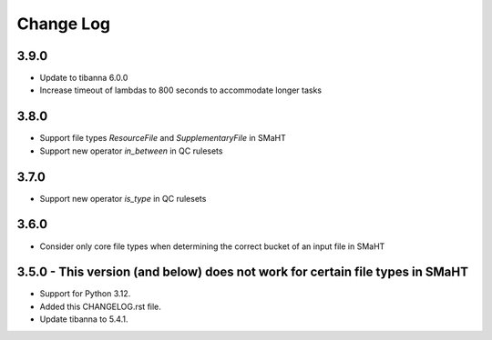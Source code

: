 ==========
Change Log
==========

3.9.0
=====
* Update to tibanna 6.0.0
* Increase timeout of lambdas to 800 seconds to accommodate longer tasks

3.8.0
=====
* Support file types `ResourceFile` and `SupplementaryFile` in SMaHT
* Support new operator `in_between` in QC rulesets


3.7.0
=====
* Support new operator `is_type` in QC rulesets


3.6.0
=====
* Consider only core file types when determining the correct bucket of an input file in SMaHT


3.5.0 - This version (and below) does not work for certain file types in SMaHT
=====
* Support for Python 3.12.
* Added this CHANGELOG.rst file.
* Update tibanna to 5.4.1.
